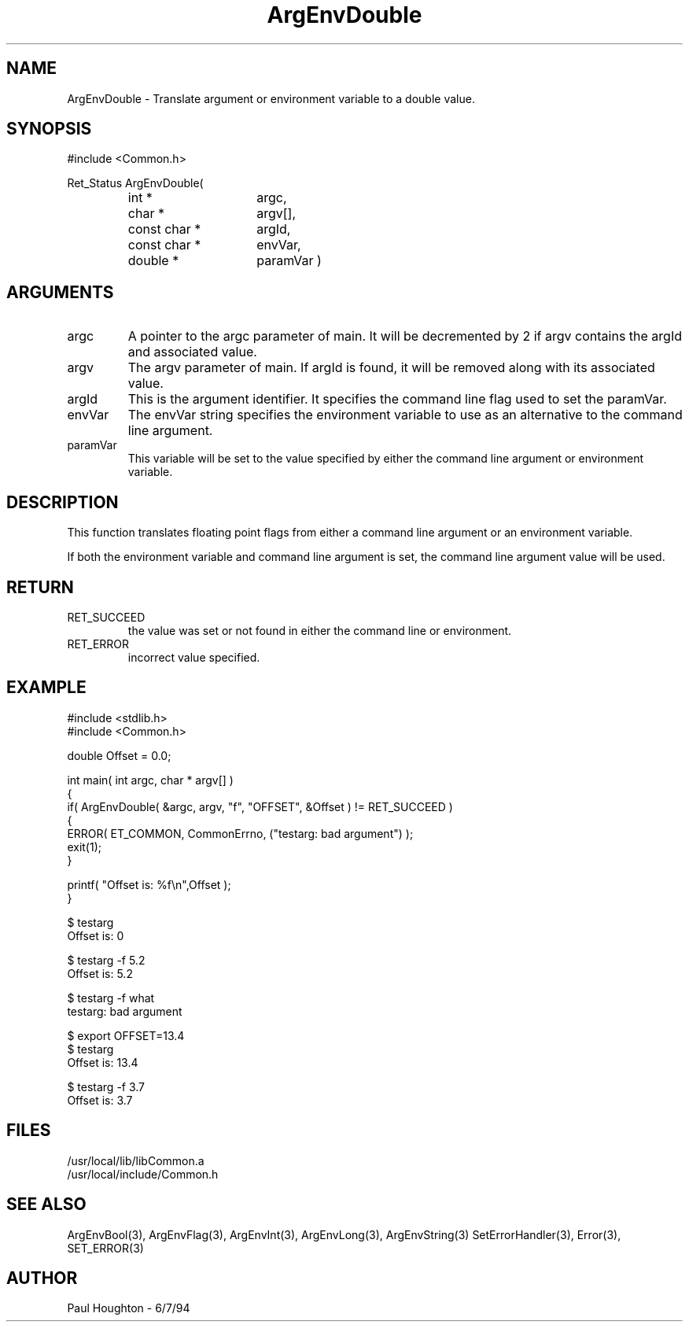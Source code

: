 .\" $Id$
.TH ArgEnvDouble 3 Common
.SH NAME
ArgEnvDouble \- Translate argument or environment variable to
a double value.
.SH SYNOPSIS
#include <Common.h>
.LP
Ret_Status ArgEnvDouble(
.PD 0
.RS
.TP 15
int *
argc,
.TP 15
char *
argv[],
.TP 15
const char *
argId,
.TP 15
const char *
envVar,
.TP
double *
paramVar )
.RE
.PD
.SH ARGUMENTS
.TP
argc
A pointer to the argc parameter of main. It will be decremented by 2
if argv contains the argId and associated value.
.TP
argv
The argv parameter of main. If argId is found, it will be removed
along with its associated value.
.TP
argId
This is the argument identifier. It specifies the command line flag
used to set the paramVar.
.TP
envVar
The envVar string specifies the environment variable to use as an
alternative to the command line argument.
.TP
paramVar
This variable will be set to the value specified by either the command
line argument or environment variable.
.SH DESCRIPTION
This function translates floating point flags from either a command line
argument or an environment variable. 
.LP
If both the environment variable and command line argument is set, the
command line argument value will be used.
.SH RETURN
.TP
RET_SUCCEED
the value was set or not found in either the command line or
environment.
.TP
RET_ERROR
incorrect value specified.
.SH EXAMPLE
.nf
#include <stdlib.h>
#include <Common.h>

double  Offset = 0.0;

int main( int argc, char * argv[] )
{
  if( ArgEnvDouble( &argc, argv, "f", "OFFSET", &Offset ) != RET_SUCCEED )
    {
      ERROR( ET_COMMON, CommonErrno, ("testarg: bad argument") );
      exit(1);
    }

  printf( "Offset is: %f\\n",Offset );
}

$ testarg
Offset is: 0

$ testarg -f 5.2
Offset is: 5.2

$ testarg -f what
testarg: bad argument

$ export OFFSET=13.4
$ testarg
Offset is: 13.4

$ testarg -f 3.7
Offset is: 3.7

.fn
.SH FILES
.nf
/usr/local/lib/libCommon.a
/usr/local/include/Common.h
.fn
.SH SEE ALSO
ArgEnvBool(3), ArgEnvFlag(3), ArgEnvInt(3), ArgEnvLong(3), ArgEnvString(3)
SetErrorHandler(3), Error(3), SET_ERROR(3)
.SH AUTHOR
Paul Houghton \- 6/7/94
